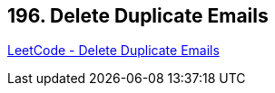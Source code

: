 == 196. Delete Duplicate Emails

https://leetcode.com/problems/delete-duplicate-emails/[LeetCode - Delete Duplicate Emails]

